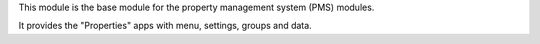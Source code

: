 This module is the base module for the property management system (PMS) modules.

It provides the "Properties" apps with menu, settings, groups and data.
